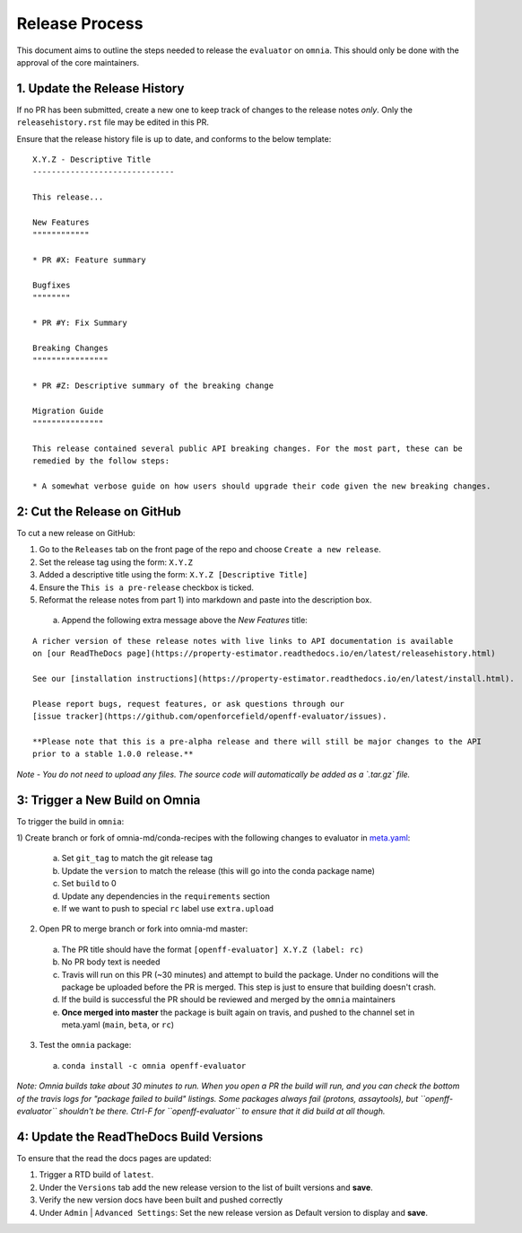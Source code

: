 Release Process
===============

This document aims to outline the steps needed to release the ``evaluator`` on ``omnia``. This
should only be done with the approval of the core maintainers.

1. Update the Release History
-----------------------------

If no PR has been submitted, create a new one to keep track of changes to the release notes *only*.
Only the ``releasehistory.rst`` file may be edited in this PR.

Ensure that the release history file is up to date, and conforms to the below template:

::

    X.Y.Z - Descriptive Title
    ------------------------------

    This release...

    New Features
    """"""""""""

    * PR #X: Feature summary

    Bugfixes
    """"""""

    * PR #Y: Fix Summary

    Breaking Changes
    """"""""""""""""

    * PR #Z: Descriptive summary of the breaking change

    Migration Guide
    """""""""""""""

    This release contained several public API breaking changes. For the most part, these can be
    remedied by the follow steps:

    * A somewhat verbose guide on how users should upgrade their code given the new breaking changes.

2: Cut the Release on GitHub
----------------------------

To cut a new release on GitHub:

1) Go to the ``Releases`` tab on the front page of the repo and choose ``Create a new release``.
2) Set the release tag using the form: ``X.Y.Z``
3) Added a descriptive title using the form: ``X.Y.Z [Descriptive Title]``
4) Ensure the ``This is a pre-release`` checkbox is ticked.
5) Reformat the release notes from part 1) into markdown and paste into the description box.

  a) Append the following extra message above the `New Features` title:

::

    A richer version of these release notes with live links to API documentation is available
    on [our ReadTheDocs page](https://property-estimator.readthedocs.io/en/latest/releasehistory.html)

    See our [installation instructions](https://property-estimator.readthedocs.io/en/latest/install.html).

    Please report bugs, request features, or ask questions through our
    [issue tracker](https://github.com/openforcefield/openff-evaluator/issues).

    **Please note that this is a pre-alpha release and there will still be major changes to the API
    prior to a stable 1.0.0 release.**

*Note - You do not need to upload any files. The source code will automatically be added as a `.tar.gz` file.*

3: Trigger a New Build on Omnia
-------------------------------

To trigger the build in ``omnia``:

1) Create branch or fork of omnia-md/conda-recipes with the following changes to evaluator in
`meta.yaml <https://github.com/omnia-md/conda-recipes/blob/master/openff-evaluator/meta.yaml>`_:

  a) Set ``git_tag`` to match the git release tag
  b) Update the ``version`` to match the release (this will go into the conda package name)
  c) Set ``build`` to 0
  d) Update any dependencies in the ``requirements`` section
  e) If we want to push to special ``rc`` label use ``extra.upload``

2) Open PR to merge branch or fork into omnia-md master:

  a) The PR title should have the format ``[openff-evaluator] X.Y.Z (label: rc)``
  b) No PR body text is needed
  c) Travis will run on this PR (~30 minutes) and attempt to build the package. Under no conditions will the package
     be uploaded before the PR is merged. This step is just to ensure that building doesn't crash.
  d) If the build is successful the PR should be reviewed and merged by the ``omnia`` maintainers
  e) **Once merged into master** the package is built again on travis, and pushed to the channel set in
     meta.yaml (``main``, ``beta``, or ``rc``)

3) Test the ``omnia`` package:

  a) ``conda install -c omnia openff-evaluator``

*Note: Omnia builds take about 30 minutes to run. When you open a PR the build will run, and you can check the bottom
of the travis logs for "package failed to build" listings. Some packages always fail (protons, assaytools), but
``openff-evaluator`` shouldn't be there. Ctrl-F for ``openff-evaluator`` to ensure that it did build at all though.*

4: Update the ReadTheDocs Build Versions
--------------------------------------------

To ensure that the read the docs pages are updated:

1) Trigger a RTD build of ``latest``.
2) Under the ``Versions`` tab add the new release version to the list of built versions and **save**.
3) Verify the new version docs have been built and pushed correctly
4) Under ``Admin`` | ``Advanced Settings``: Set the new release version as Default version to display and **save**.
